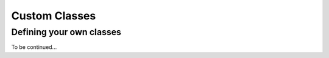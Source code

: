 .. _classes:

Custom Classes
##############

Defining your own classes
=========================

To be continued...
